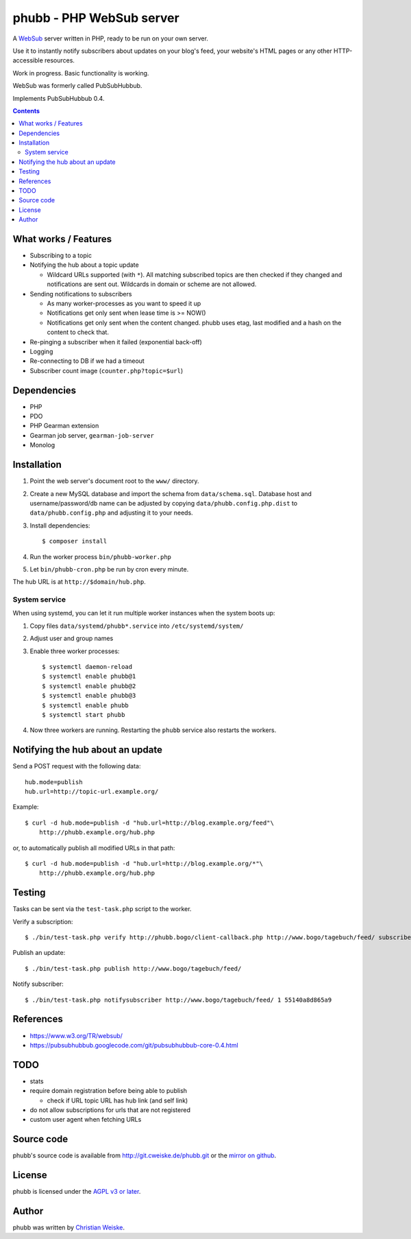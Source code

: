 *************************
phubb - PHP WebSub server
*************************

A WebSub__ server written in PHP, ready to be run on your own server.

Use it to instantly notify subscribers about updates on your blog's feed,
your website's HTML pages or any other HTTP-accessible resources.

Work in progress. Basic functionality is working.

WebSub was formerly called PubSubHubbub.

Implements PubSubHubbub 0.4.

__ https://www.w3.org/TR/websub/

.. contents::


What works / Features
=====================
- Subscribing to a topic
- Notifying the hub about a topic update

  - Wildcard URLs supported (with ``*``).
    All matching subscribed topics are then checked if they changed and
    notifications are sent out.
    Wildcards in domain or scheme are not allowed.
- Sending notifications to subscribers

  - As many worker-processes as you want to speed it up
  - Notifications get only sent when lease time is >= NOW()
  - Notifications get only sent when the content changed.
    phubb uses etag, last modified and a hash on the content to check that.
- Re-pinging a subscriber when it failed (exponential back-off)
- Logging
- Re-connecting to DB if we had a timeout
- Subscriber count image (``counter.php?topic=$url``)


Dependencies
============
* PHP
* PDO
* PHP Gearman extension
* Gearman job server, ``gearman-job-server``
* Monolog


Installation
============
#. Point the web server's document root to the ``www/`` directory.
#. Create a new MySQL database and import the schema from ``data/schema.sql``.
   Database host and username/password/db name can be adjusted by copying
   ``data/phubb.config.php.dist`` to ``data/phubb.config.php`` and
   adjusting it to your needs.
#. Install dependencies::

     $ composer install

#. Run the worker process ``bin/phubb-worker.php``
#. Let ``bin/phubb-cron.php`` be run by cron every minute.

The hub URL is at ``http://$domain/hub.php``.


System service
--------------
When using systemd, you can let it run multiple worker instances when
the system boots up:

#. Copy files ``data/systemd/phubb*.service`` into ``/etc/systemd/system/``
#. Adjust user and group names
#. Enable three worker processes::

     $ systemctl daemon-reload
     $ systemctl enable phubb@1
     $ systemctl enable phubb@2
     $ systemctl enable phubb@3
     $ systemctl enable phubb
     $ systemctl start phubb
#. Now three workers are running. Restarting the ``phubb`` service also
   restarts the workers.


Notifying the hub about an update
=================================

Send a POST request with the following data::

    hub.mode=publish
    hub.url=http://topic-url.example.org/

Example::

    $ curl -d hub.mode=publish -d "hub.url=http://blog.example.org/feed"\
        http://phubb.example.org/hub.php

or, to automatically publish all modified URLs in that path::

    $ curl -d hub.mode=publish -d "hub.url=http://blog.example.org/*"\
        http://phubb.example.org/hub.php


Testing
=======
Tasks can be sent via the ``test-task.php`` script to the worker.

Verify a subscription::

  $ ./bin/test-task.php verify http://phubb.bogo/client-callback.php http://www.bogo/tagebuch/feed/ subscribe 3600 mysecret

Publish an update::

  $ ./bin/test-task.php publish http://www.bogo/tagebuch/feed/

Notify subscriber::

  $ ./bin/test-task.php notifysubscriber http://www.bogo/tagebuch/feed/ 1 55140a8d865a9


References
==========
* https://www.w3.org/TR/websub/
* https://pubsubhubbub.googlecode.com/git/pubsubhubbub-core-0.4.html


TODO
====
- stats
- require domain registration before being able to publish

  - check if URL topic URL has hub link (and self link)
- do not allow subscriptions for urls that are not registered
- custom user agent when fetching URLs


Source code
===========
phubb's source code is available from http://git.cweiske.de/phubb.git
or the `mirror on github`__.

__ https://github.com/cweiske/phubb


License
=======
phubb is licensed under the `AGPL v3 or later`__.

__ http://www.gnu.org/licenses/agpl.html


Author
======
phubb was written by `Christian Weiske`__.

__ http://cweiske.de/
